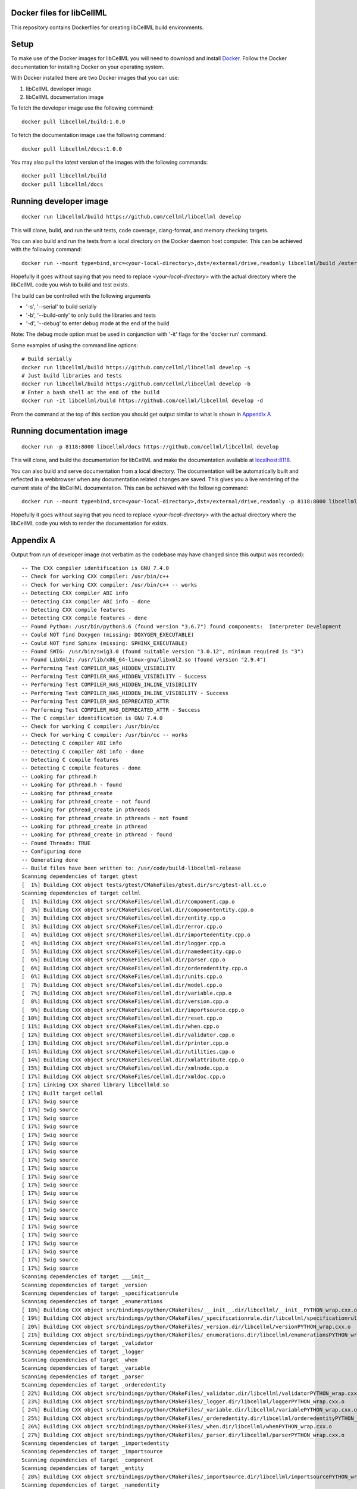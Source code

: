 
Docker files for libCellML
==========================

This repository contains Dockerfiles for creating libCellML build environments.

Setup
=====

To make use of the Docker images for libCellML you will need to download and install `Docker <https://hub.docker.com>`_.  Follow the Docker documentation for installing Docker on your operating system.

With Docker installed there are two Docker images that you can use:

1. libCellML developer image
2. libCellML documentation image

To fetch the developer image use the following command::

  docker pull libcellml/build:1.0.0

To fetch the documentation image use the following command::

  docker pull libcellml/docs:1.0.0

You may also pull the `latest` version of the images with the following commands::

  docker pull libcellml/build
  docker pull libcellml/docs

Running developer image
=======================

::

 docker run libcellml/build https://github.com/cellml/libcellml develop

This will clone, build, and run the unit tests, code coverage, clang-format, and memory checking targets.

You can also build and run the tests from a local directory on the Docker daemon host computer.  This can be achieved with the following command::

  docker run --mount type=bind,src=<your-local-directory>,dst=/external/drive,readonly libcellml/build /external/drive

Hopefully it goes without saying that you need to replace `<your-local-directory>` with the actual directory where the libCellML code you wish to build and test exists.

The build can be controlled with the following arguments

- '-s', '--serial' to build serially
- '-b', '--build-only' to only build the libraries and tests
- '-d', '--debug' to enter debug mode at the end of the build

Note: The debug mode option must be used in conjunction with '-it' flags for the 'docker run' command.

Some examples of using the command line options::
 
  # Build serially
  docker run libcellml/build https://github.com/cellml/libcellml develop -s
  # Just build libraries and tests
  docker run libcellml/build https://github.com/cellml/libcellml develop -b
  # Enter a bash shell at the end of the build
  docker run -it libcellml/build https://github.com/cellml/libcellml develop -d

From the command at the top of this section you should get output similar to what is shown in `Appendix A`_

Running documentation image
===========================

::

 docker run -p 8118:8000 libcellml/docs https://github.com/cellml/libcellml develop

This will clone, and build the documentation for libCellML and make the documentation available at `localhost:8118 <http://localhost:8118/>`_.

You can also build and serve documentation from a local directory. The documentation will be automatically built and reflected in a webbrowser when any documentation related changes are saved.  This gives you a live rendering of the current state of the libCellML documentation.  This can be achieved with the following command::

 docker run --mount type=bind,src=<your-local-directory>,dst=/external/drive,readonly -p 8118:8000 libcellml/docs /external/drive

Hopefully it goes without saying that you need to replace `<your-local-directory>` with the actual directory where the libCellML code you wish to render the documentation for exists.

Appendix A
==========

Output from run of developer image (not verbatim as the codebase may have changed since this output was recorded)::

  -- The CXX compiler identification is GNU 7.4.0
  -- Check for working CXX compiler: /usr/bin/c++
  -- Check for working CXX compiler: /usr/bin/c++ -- works
  -- Detecting CXX compiler ABI info
  -- Detecting CXX compiler ABI info - done
  -- Detecting CXX compile features
  -- Detecting CXX compile features - done
  -- Found Python: /usr/bin/python3.6 (found version "3.6.7") found components:  Interpreter Development 
  -- Could NOT find Doxygen (missing: DOXYGEN_EXECUTABLE) 
  -- Could NOT find Sphinx (missing: SPHINX_EXECUTABLE) 
  -- Found SWIG: /usr/bin/swig3.0 (found suitable version "3.0.12", minimum required is "3") 
  -- Found LibXml2: /usr/lib/x86_64-linux-gnu/libxml2.so (found version "2.9.4") 
  -- Performing Test COMPILER_HAS_HIDDEN_VISIBILITY
  -- Performing Test COMPILER_HAS_HIDDEN_VISIBILITY - Success
  -- Performing Test COMPILER_HAS_HIDDEN_INLINE_VISIBILITY
  -- Performing Test COMPILER_HAS_HIDDEN_INLINE_VISIBILITY - Success
  -- Performing Test COMPILER_HAS_DEPRECATED_ATTR
  -- Performing Test COMPILER_HAS_DEPRECATED_ATTR - Success
  -- The C compiler identification is GNU 7.4.0
  -- Check for working C compiler: /usr/bin/cc
  -- Check for working C compiler: /usr/bin/cc -- works
  -- Detecting C compiler ABI info
  -- Detecting C compiler ABI info - done
  -- Detecting C compile features
  -- Detecting C compile features - done
  -- Looking for pthread.h
  -- Looking for pthread.h - found
  -- Looking for pthread_create
  -- Looking for pthread_create - not found
  -- Looking for pthread_create in pthreads
  -- Looking for pthread_create in pthreads - not found
  -- Looking for pthread_create in pthread
  -- Looking for pthread_create in pthread - found
  -- Found Threads: TRUE  
  -- Configuring done
  -- Generating done
  -- Build files have been written to: /usr/code/build-libcellml-release
  Scanning dependencies of target gtest
  [  1%] Building CXX object tests/gtest/CMakeFiles/gtest.dir/src/gtest-all.cc.o
  Scanning dependencies of target cellml
  [  1%] Building CXX object src/CMakeFiles/cellml.dir/component.cpp.o
  [  3%] Building CXX object src/CMakeFiles/cellml.dir/componententity.cpp.o
  [  3%] Building CXX object src/CMakeFiles/cellml.dir/entity.cpp.o
  [  3%] Building CXX object src/CMakeFiles/cellml.dir/error.cpp.o
  [  4%] Building CXX object src/CMakeFiles/cellml.dir/importedentity.cpp.o
  [  4%] Building CXX object src/CMakeFiles/cellml.dir/logger.cpp.o
  [  5%] Building CXX object src/CMakeFiles/cellml.dir/namedentity.cpp.o
  [  6%] Building CXX object src/CMakeFiles/cellml.dir/parser.cpp.o
  [  6%] Building CXX object src/CMakeFiles/cellml.dir/orderedentity.cpp.o
  [  6%] Building CXX object src/CMakeFiles/cellml.dir/units.cpp.o
  [  7%] Building CXX object src/CMakeFiles/cellml.dir/model.cpp.o
  [  7%] Building CXX object src/CMakeFiles/cellml.dir/variable.cpp.o
  [  8%] Building CXX object src/CMakeFiles/cellml.dir/version.cpp.o
  [  9%] Building CXX object src/CMakeFiles/cellml.dir/importsource.cpp.o
  [ 10%] Building CXX object src/CMakeFiles/cellml.dir/reset.cpp.o
  [ 11%] Building CXX object src/CMakeFiles/cellml.dir/when.cpp.o
  [ 12%] Building CXX object src/CMakeFiles/cellml.dir/validator.cpp.o
  [ 13%] Building CXX object src/CMakeFiles/cellml.dir/printer.cpp.o
  [ 14%] Building CXX object src/CMakeFiles/cellml.dir/utilities.cpp.o
  [ 14%] Building CXX object src/CMakeFiles/cellml.dir/xmlattribute.cpp.o
  [ 15%] Building CXX object src/CMakeFiles/cellml.dir/xmlnode.cpp.o
  [ 17%] Building CXX object src/CMakeFiles/cellml.dir/xmldoc.cpp.o
  [ 17%] Linking CXX shared library libcellmld.so
  [ 17%] Built target cellml
  [ 17%] Swig source
  [ 17%] Swig source
  [ 17%] Swig source
  [ 17%] Swig source
  [ 17%] Swig source
  [ 17%] Swig source
  [ 17%] Swig source
  [ 17%] Swig source
  [ 17%] Swig source
  [ 17%] Swig source
  [ 17%] Swig source
  [ 17%] Swig source
  [ 17%] Swig source
  [ 17%] Swig source
  [ 17%] Swig source
  [ 17%] Swig source
  [ 17%] Swig source
  [ 17%] Swig source
  [ 17%] Swig source
  [ 17%] Swig source
  [ 17%] Swig source
  Scanning dependencies of target ___init__
  Scanning dependencies of target _version
  Scanning dependencies of target _specificationrule
  Scanning dependencies of target _enumerations
  [ 18%] Building CXX object src/bindings/python/CMakeFiles/___init__.dir/libcellml/__init__PYTHON_wrap.cxx.o
  [ 19%] Building CXX object src/bindings/python/CMakeFiles/_specificationrule.dir/libcellml/specificationrulePYTHON_wrap.cxx.o
  [ 20%] Building CXX object src/bindings/python/CMakeFiles/_version.dir/libcellml/versionPYTHON_wrap.cxx.o
  [ 21%] Building CXX object src/bindings/python/CMakeFiles/_enumerations.dir/libcellml/enumerationsPYTHON_wrap.cxx.o
  Scanning dependencies of target _validator
  Scanning dependencies of target _logger
  Scanning dependencies of target _when
  Scanning dependencies of target _variable
  Scanning dependencies of target _parser
  Scanning dependencies of target _orderedentity
  [ 22%] Building CXX object src/bindings/python/CMakeFiles/_validator.dir/libcellml/validatorPYTHON_wrap.cxx.o
  [ 23%] Building CXX object src/bindings/python/CMakeFiles/_logger.dir/libcellml/loggerPYTHON_wrap.cxx.o
  [ 24%] Building CXX object src/bindings/python/CMakeFiles/_variable.dir/libcellml/variablePYTHON_wrap.cxx.o
  [ 25%] Building CXX object src/bindings/python/CMakeFiles/_orderedentity.dir/libcellml/orderedentityPYTHON_wrap.cxx.o
  [ 26%] Building CXX object src/bindings/python/CMakeFiles/_when.dir/libcellml/whenPYTHON_wrap.cxx.o
  [ 27%] Building CXX object src/bindings/python/CMakeFiles/_parser.dir/libcellml/parserPYTHON_wrap.cxx.o
  Scanning dependencies of target _importedentity
  Scanning dependencies of target _importsource
  Scanning dependencies of target _component
  Scanning dependencies of target _entity
  [ 28%] Building CXX object src/bindings/python/CMakeFiles/_importsource.dir/libcellml/importsourcePYTHON_wrap.cxx.o
  Scanning dependencies of target _namedentity
  Scanning dependencies of target _reset
  [ 29%] Building CXX object src/bindings/python/CMakeFiles/_component.dir/libcellml/componentPYTHON_wrap.cxx.o
  [ 30%] Building CXX object src/bindings/python/CMakeFiles/_entity.dir/libcellml/entityPYTHON_wrap.cxx.o
  [ 31%] Building CXX object src/bindings/python/CMakeFiles/_importedentity.dir/libcellml/importedentityPYTHON_wrap.cxx.o
  Scanning dependencies of target _printer
  Scanning dependencies of target _componententity
  [ 32%] Building CXX object src/bindings/python/CMakeFiles/_reset.dir/libcellml/resetPYTHON_wrap.cxx.o
  [ 34%] Building CXX object src/bindings/python/CMakeFiles/_namedentity.dir/libcellml/namedentityPYTHON_wrap.cxx.o
  Scanning dependencies of target _error
  [ 35%] Building CXX object src/bindings/python/CMakeFiles/_componententity.dir/libcellml/componententityPYTHON_wrap.cxx.o
  [ 36%] Building CXX object src/bindings/python/CMakeFiles/_printer.dir/libcellml/printerPYTHON_wrap.cxx.o
  [ 37%] Building CXX object src/bindings/python/CMakeFiles/_error.dir/libcellml/errorPYTHON_wrap.cxx.o
  Scanning dependencies of target _model
  Scanning dependencies of target _units
  [ 38%] Building CXX object src/bindings/python/CMakeFiles/_model.dir/libcellml/modelPYTHON_wrap.cxx.o
  [ 39%] Building CXX object src/bindings/python/CMakeFiles/_units.dir/libcellml/unitsPYTHON_wrap.cxx.o
  [ 40%] Linking CXX shared module _specificationrule.so
  [ 41%] Linking CXX shared module ___init__.so
  [ 42%] Linking CXX shared module _enumerations.so
  [ 43%] Linking CXX shared module _version.so
  [ 43%] Built target _specificationrule
  [ 43%] Built target _enumerations
  [ 43%] Built target ___init__
  [ 43%] Built target _version
  [ 44%] Linking CXX shared module _validator.so
  [ 45%] Linking CXX shared module _orderedentity.so
  [ 46%] Linking CXX shared module _importsource.so
  [ 47%] Linking CXX shared module _logger.so
  [ 48%] Linking CXX shared module _parser.so
  [ 50%] Linking CXX shared module _entity.so
  [ 51%] Linking CXX shared module _when.so
  [ 51%] Built target _validator
  [ 52%] Linking CXX shared module _importedentity.so
  [ 53%] Linking CXX shared module _namedentity.so
  [ 53%] Built target _orderedentity
  [ 53%] Built target _logger
  [ 53%] Built target _importsource
  [ 54%] Linking CXX shared module _printer.so
  [ 54%] Built target _parser
  [ 55%] Linking CXX shared module _variable.so
  [ 55%] Built target _importedentity
  [ 55%] Built target _namedentity
  [ 56%] Linking CXX shared library libgtest.so
  [ 56%] Built target _entity
  [ 57%] Linking CXX shared module _reset.so
  [ 57%] Built target _when
  [ 58%] Linking CXX shared module _componententity.so
  [ 58%] Built target _printer
  [ 58%] Built target _variable
  [ 59%] Linking CXX shared module _component.so
  [ 60%] Linking CXX shared module _error.so
  [ 61%] Linking CXX shared module _model.so
  [ 61%] Built target _reset
  [ 61%] Built target gtest
  [ 61%] Built target _componententity
  [ 61%] Built target _component
  Scanning dependencies of target gtest_main
  [ 61%] Built target _error
  [ 61%] Building CXX object tests/gtest/CMakeFiles/gtest_main.dir/src/gtest_main.cc.o
  [ 61%] Built target _model
  [ 62%] Linking CXX shared module _units.so
  [ 62%] Built target _units
  [ 63%] Linking CXX shared library libgtest_main.so
  [ 63%] Built target gtest_main
  Scanning dependencies of target test_validator
  Scanning dependencies of target test_math
  Scanning dependencies of target test_resolve_imports
  Scanning dependencies of target test_units
  Scanning dependencies of target test_version
  Scanning dependencies of target test_coverage
  Scanning dependencies of target test_connection
  [ 64%] Building CXX object tests/CMakeFiles/test_validator.dir/validator/validator.cpp.o
  [ 65%] Building CXX object tests/CMakeFiles/test_validator.dir/test_utils.cpp.o
  [ 67%] Building CXX object tests/CMakeFiles/test_resolve_imports.dir/resolve_imports/file_parser.cpp.o
  [ 67%] Building CXX object tests/CMakeFiles/test_math.dir/math/math.cpp.o
  Scanning dependencies of target test_when
  Scanning dependencies of target test_reset
  Scanning dependencies of target test_variable
  [ 68%] Building CXX object tests/CMakeFiles/test_math.dir/test_utils.cpp.o
  [ 69%] Building CXX object tests/CMakeFiles/test_version.dir/version/version.cpp.o
  [ 70%] Building CXX object tests/CMakeFiles/test_resolve_imports.dir/test_utils.cpp.o
  Scanning dependencies of target test_printer
  Scanning dependencies of target test_error
  [ 71%] Building CXX object tests/CMakeFiles/test_coverage.dir/test_utils.cpp.o
  [ 71%] Building CXX object tests/CMakeFiles/test_coverage.dir/coverage/coverage.cpp.o
  [ 72%] Building CXX object tests/CMakeFiles/test_version.dir/test_utils.cpp.o
  Scanning dependencies of target test_component
  Scanning dependencies of target test_model
  [ 73%] Building CXX object tests/CMakeFiles/test_units.dir/test_utils.cpp.o
  [ 74%] Building CXX object tests/CMakeFiles/test_reset.dir/reset/reset.cpp.o
  [ 75%] Building CXX object tests/CMakeFiles/test_reset.dir/test_utils.cpp.o
  [ 76%] Building CXX object tests/CMakeFiles/test_units.dir/units/units.cpp.o
  [ 77%] Building CXX object tests/CMakeFiles/test_variable.dir/test_utils.cpp.o
  [ 78%] Building CXX object tests/CMakeFiles/test_when.dir/test_utils.cpp.o
  [ 79%] Building CXX object tests/CMakeFiles/test_variable.dir/variable/variable.cpp.o
  [ 80%] Building CXX object tests/CMakeFiles/test_connection.dir/test_utils.cpp.o
  [ 81%] Building CXX object tests/CMakeFiles/test_error.dir/test_utils.cpp.o
  Scanning dependencies of target test_parser
  [ 81%] Building CXX object tests/CMakeFiles/test_error.dir/error/error.cpp.o
  [ 84%] Building CXX object tests/CMakeFiles/test_model.dir/model/component_import.cpp.o
  [ 84%] Building CXX object tests/CMakeFiles/test_when.dir/when/when.cpp.o
  [ 85%] Building CXX object tests/CMakeFiles/test_component.dir/test_utils.cpp.o
  [ 85%] Building CXX object tests/CMakeFiles/test_connection.dir/connection/connection.cpp.o
  [ 86%] Building CXX object tests/CMakeFiles/test_component.dir/component/component.cpp.o
  [ 87%] Building CXX object tests/CMakeFiles/test_printer.dir/test_utils.cpp.o
  [ 87%] Building CXX object tests/CMakeFiles/test_model.dir/test_utils.cpp.o
  [ 87%] Building CXX object tests/CMakeFiles/test_model.dir/model/model.cpp.o
  [ 87%] Building CXX object tests/CMakeFiles/test_component.dir/component/encapsulation.cpp.o
  [ 88%] Building CXX object tests/CMakeFiles/test_model.dir/model/units_import.cpp.o
  [ 89%] Building CXX object tests/CMakeFiles/test_printer.dir/printer/printer.cpp.o
  [ 89%] Building CXX object tests/CMakeFiles/test_parser.dir/parser/file_parser.cpp.o
  [ 90%] Building CXX object tests/CMakeFiles/test_parser.dir/parser/parser.cpp.o
  [ 91%] Building CXX object tests/CMakeFiles/test_parser.dir/test_utils.cpp.o
  [ 92%] Building CXX object tests/CMakeFiles/test_parser.dir/parser/libxml_user.cpp.o
  [ 93%] Linking CXX executable test_when
  [ 93%] Linking CXX executable test_version
  [ 94%] Linking CXX executable test_math
  [ 94%] Built target test_math
  [ 94%] Built target test_when
  [ 94%] Built target test_version
  [ 94%] Linking CXX executable test_printer
  [ 94%] Linking CXX executable test_resolve_imports
  [ 94%] Built target test_printer
  [ 95%] Linking CXX executable test_component
  [ 95%] Built target test_resolve_imports
  [ 95%] Built target test_component
  [ 96%] Linking CXX executable test_coverage
  [ 97%] Linking CXX executable test_connection
  [ 97%] Linking CXX executable test_units
  [ 97%] Linking CXX executable test_reset
  [ 98%] Linking CXX executable test_model
  [ 98%] Linking CXX executable test_variable
  [ 98%] Built target test_connection
  [ 98%] Built target test_coverage
  [ 98%] Built target test_units
  [ 98%] Built target test_reset
  [ 98%] Linking CXX executable test_validator
  [ 98%] Built target test_model
  [100%] Linking CXX executable test_error
  [100%] Built target test_variable
  [100%] Built target test_validator
  [100%] Built target test_error
  [100%] Linking CXX executable test_parser
  [100%] Built target test_parser
  Running tests...
  Test project /usr/code/build-libcellml-release
        Start  1: entities_unit_test_component
   1/34 Test  #1: entities_unit_test_component .....   Passed    0.02 sec
        Start  2: entities_unit_test_connection
   2/34 Test  #2: entities_unit_test_connection ....   Passed    0.01 sec
        Start  3: misc_unit_test_coverage
   3/34 Test  #3: misc_unit_test_coverage ..........   Passed    0.01 sec
        Start  4: object_unit_test_error
   4/34 Test  #4: object_unit_test_error ...........   Passed    0.01 sec
        Start  5: entities_unit_test_math
   5/34 Test  #5: entities_unit_test_math ..........   Passed    0.01 sec
        Start  6: entities_unit_test_model
   6/34 Test  #6: entities_unit_test_model .........   Passed    0.01 sec
        Start  7: io_unit_test_parser
   7/34 Test  #7: io_unit_test_parser ..............   Passed    0.05 sec
        Start  8: io_unit_test_printer
   8/34 Test  #8: io_unit_test_printer .............   Passed    0.01 sec
        Start  9: entities_unit_test_reset
   9/34 Test  #9: entities_unit_test_reset .........   Passed    0.01 sec
        Start 10: io_unit_test_resolve_imports
  10/34 Test #10: io_unit_test_resolve_imports .....   Passed    0.06 sec
        Start 11: entities_unit_test_units
  11/34 Test #11: entities_unit_test_units .........   Passed    0.01 sec
        Start 12: io_unit_test_validator
  12/34 Test #12: io_unit_test_validator ...........   Passed    2.66 sec
        Start 13: entities_unit_test_variable
  13/34 Test #13: entities_unit_test_variable ......   Passed    0.01 sec
        Start 14: api_unit_test_version
  14/34 Test #14: api_unit_test_version ............   Passed    0.01 sec
        Start 15: entities_unit_test_when
  15/34 Test #15: entities_unit_test_when ..........   Passed    0.01 sec
        Start 16: python_test_component
  16/34 Test #16: python_test_component ............   Passed    0.14 sec
        Start 17: python_test_component_entity
  17/34 Test #17: python_test_component_entity .....   Passed    0.06 sec
        Start 18: python_test_entity
  18/34 Test #18: python_test_entity ...............   Passed    0.06 sec
        Start 19: python_test_error
  19/34 Test #19: python_test_error ................   Passed    0.06 sec
        Start 20: python_test_import_source
  20/34 Test #20: python_test_import_source ........   Passed    0.06 sec
        Start 21: python_test_imported_entity
  21/34 Test #21: python_test_imported_entity ......   Passed    0.06 sec
        Start 22: python_test_logger
  22/34 Test #22: python_test_logger ...............   Passed    0.06 sec
        Start 23: python_test_model
  23/34 Test #23: python_test_model ................   Passed    0.07 sec
        Start 24: python_test_named_entity
  24/34 Test #24: python_test_named_entity .........   Passed    0.06 sec
        Start 25: python_test_ordered_entity
  25/34 Test #25: python_test_ordered_entity .......   Passed    0.06 sec
        Start 26: python_test_parser
  26/34 Test #26: python_test_parser ...............   Passed    0.06 sec
        Start 27: python_test_printer
  27/34 Test #27: python_test_printer ..............   Passed    0.06 sec
        Start 28: python_test_reset
  28/34 Test #28: python_test_reset ................   Passed    0.06 sec
        Start 29: python_test_units
  29/34 Test #29: python_test_units ................   Passed    0.06 sec
        Start 30: python_test_variable
  30/34 Test #30: python_test_variable .............   Passed    0.06 sec
        Start 31: python_test_validator
  31/34 Test #31: python_test_validator ............   Passed    0.06 sec
        Start 32: python_test_version
  32/34 Test #32: python_test_version ..............   Passed    0.05 sec
        Start 33: python_test_when
  33/34 Test #33: python_test_when .................   Passed    0.06 sec
        Start 34: python_test_docstrings
  34/34 Test #34: python_test_docstrings ...........   Passed    0.06 sec
  
  100% tests passed, 0 tests failed out of 34
  
  Total Test time (real) =   4.06 sec
  Scanning dependencies of target clean_coverage
  [  1%] Clean old coverage data
  [  1%] Built target clean_coverage
  [ 16%] Built target cellml
  [ 18%] Built target _printer
  [ 21%] Built target _variable
  [ 23%] Built target _validator
  [ 25%] Built target _units
  [ 27%] Built target _entity
  [ 29%] Built target _enumerations
  [ 31%] Built target ___init__
  [ 33%] Built target _version
  [ 35%] Built target _error
  [ 37%] Built target _componententity
  [ 40%] Built target _logger
  [ 42%] Built target _component
  [ 44%] Built target _importedentity
  [ 46%] Built target _model
  [ 48%] Built target _parser
  [ 50%] Built target _specificationrule
  [ 52%] Built target _reset
  [ 54%] Built target _importsource
  [ 56%] Built target _namedentity
  [ 58%] Built target _orderedentity
  [ 61%] Built target _when
  Scanning dependencies of target python_bindings
  [ 61%] Built target python_bindings
  [ 63%] Built target gtest
  [ 64%] Built target gtest_main
  [ 66%] Built target test_error
  [ 68%] Built target test_units
  [ 70%] Built target test_math
  [ 73%] Built target test_component
  [ 76%] Built target test_parser
  [ 78%] Built target test_reset
  [ 81%] Built target test_printer
  [ 83%] Built target test_resolve_imports
  [ 85%] Built target test_coverage
  [ 87%] Built target test_variable
  [ 89%] Built target test_connection
  [ 91%] Built target test_version
  [ 93%] Built target test_validator
  [ 96%] Built target test_when
  [100%] Built target test_model
  Scanning dependencies of target prepare_coverage
  [100%] Prepare for coverage tests
  [100%] Built target prepare_coverage
  Scanning dependencies of target coverage
  [100%] Running coverage tests
  ------------------------------------------------------------------------------
                             libCellML Code Coverage Report
  Directory: /usr/code/build-libcellml-release/src/CMakeFiles/cellml.dir
  ------------------------------------------------------------------------------
  File                                       Lines    Exec  Cover   Missing
  ------------------------------------------------------------------------------
  /component.cpp                               135     135   100%   
  /componententity.cpp                         137     137   100%   
  /entity.cpp                                   54      54   100%   
  /error.cpp                                   136     136   100%   
  /importedentity.cpp                           36      36   100%   
  /importsource.cpp                             37      37   100%   
  /logger.cpp                                   34      34   100%   
  /model.cpp                                   157     157   100%   
  /namedentity.cpp                              28      28   100%   
  /orderedentity.cpp                            36      36   100%   
  /parser.cpp                                  923     923   100%   
  /printer.cpp                                 333     333   100%   
  /reset.cpp                                    76      76   100%   
  /units.cpp                                   141     141   100%   
  /utilities.cpp                                71      71   100%   
  /validator.cpp                               600     600   100%   
  /variable.cpp                                158     158   100%   
  /version.cpp                                   5       5   100%   
  /when.cpp                                     34      34   100%   
  /xmlattribute.cpp                             41      41   100%   
  /xmldoc.cpp                                   50      50   100%   
  /xmlnode.cpp                                  77      77   100%   
  ------------------------------------------------------------------------------
  TOTAL                                       3299    3299   100%
  ------------------------------------------------------------------------------
  [100%] Built target coverage
  [  3%] Built target gtest
  [ 31%] Built target cellml
  [ 33%] Built target gtest_main
  [ 38%] Built target test_model
  Scanning dependencies of target prepare_memcheck
  [ 40%] Prepare for memcheck tests
  [ 40%] Built target prepare_memcheck
  [ 44%] Built target test_error
  [ 48%] Built target test_units
  [ 51%] Built target test_math
  [ 57%] Built target test_component
  [ 62%] Built target test_parser
  [ 66%] Built target test_reset
  [ 70%] Built target test_printer
  [ 74%] Built target test_resolve_imports
  [ 77%] Built target test_coverage
  [ 81%] Built target test_variable
  [ 85%] Built target test_connection
  [ 88%] Built target test_version
  [ 92%] Built target test_validator
  [ 98%] Built target test_when
  Scanning dependencies of target memcheck
  [100%] Running memcheck tests
  >> running valgrind memcheck on: 'test_component' - PASS
  >> running valgrind memcheck on: 'test_connection' - PASS
  >> running valgrind memcheck on: 'test_coverage' - PASS
  >> running valgrind memcheck on: 'test_error' - PASS
  >> running valgrind memcheck on: 'test_math' - PASS
  >> running valgrind memcheck on: 'test_model' - PASS
  >> running valgrind memcheck on: 'test_parser' - PASS
  >> running valgrind memcheck on: 'test_printer' - PASS
  >> running valgrind memcheck on: 'test_reset' - PASS
  >> running valgrind memcheck on: 'test_resolve_imports' - PASS
  >> running valgrind memcheck on: 'test_units' - PASS
  >> running valgrind memcheck on: 'test_validator' - PASS
  >> running valgrind memcheck on: 'test_variable' - PASS
  >> running valgrind memcheck on: 'test_version' - PASS
  >> running valgrind memcheck on: 'test_when' - PASS
  >> Summary
     100.0% tests passed, 0 tests failed out of 15
  
  [100%] Built target memcheck
  The libCellML repository passed all tests.

